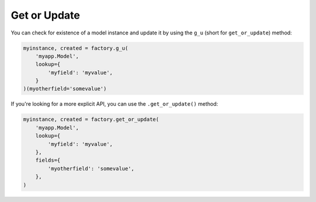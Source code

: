 .. ref-get_or_update

Get or Update
-------------

You can check for existence of a model instance and update it by using the ``g_u`` (short for ``get_or_update``) method:

.. code-block:: python

    myinstance, created = factory.g_u(
        'myapp.Model',
        lookup={
            'myfield': 'myvalue',
        }
    )(myotherfield='somevalue')

If you're looking for a more explicit API, you can use the ``.get_or_update()`` method:

.. code-block:: python

    myinstance, created = factory.get_or_update(
        'myapp.Model',
        lookup={
            'myfield': 'myvalue',
        },
        fields={
            'myotherfield': 'somevalue',
        },
    )
